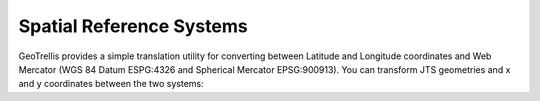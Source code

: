 .. _srs:

Spatial Reference Systems
=========================

GeoTrellis provides a simple translation utility for converting between Latitude and Longitude coordinates and Web Mercator (WGS 84 Datum ESPG:4326 and Spherical Mercator EPSG:900913). You can transform JTS geometries and x and y coordinates between the two systems:

.. includecode:: code/Srs.scala
   :snippet: transform-example
